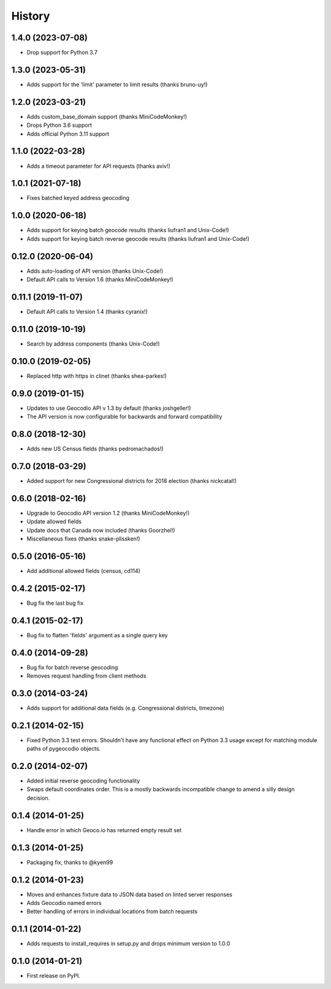 .. :changelog:

History
-------

1.4.0 (2023-07-08)
+++++++++++++++++++

* Drop support for Python 3.7

1.3.0 (2023-05-31)
+++++++++++++++++++

* Adds support for the 'limit' parameter to limit results (thanks bruno-uy!)

1.2.0 (2023-03-21)
+++++++++++++++++++

* Adds custom_base_domain support (thanks MiniCodeMonkey!)
* Drops Python 3.6 support
* Adds official Python 3.11 support

1.1.0 (2022-03-28)
+++++++++++++++++++

* Adds a timeout parameter for API requests (thanks aviv!)

1.0.1 (2021-07-18)
+++++++++++++++++++
* Fixes batched keyed address geocoding

1.0.0 (2020-06-18)
+++++++++++++++++++

* Adds support for keying batch geocode results (thanks liufran1 and Unix-Code!)
* Adds support for keying batch reverse geocode results (thanks liufran1 and Unix-Code!)

0.12.0 (2020-06-04)
+++++++++++++++++++

* Adds auto-loading of API version (thanks Unix-Code!)
* Default API calls to Version 1.6 (thanks MiniCodeMonkey!) 

0.11.1 (2019-11-07)
+++++++++++++++++++

* Default API calls to Version 1.4 (thanks cyranix!) 

0.11.0 (2019-10-19)
+++++++++++++++++++

* Search by address components (thanks Unix-Code!)

0.10.0 (2019-02-05)
+++++++++++++++++++

* Replaced http with https in clinet (thanks shea-parkes!)

0.9.0 (2019-01-15)
++++++++++++++++++

* Updates to use Geocodio API v 1.3 by default (thanks joshgeller!)
* The API version is now configurable for backwards and forward compatibility


0.8.0 (2018-12-30)
++++++++++++++++++

* Adds new US Census fields (thanks pedromachados!)

0.7.0 (2018-03-29)
++++++++++++++++++

* Added support for new Congressional districts for 2018 election (thanks nickcatal!)

0.6.0 (2018-02-16)
++++++++++++++++++

* Upgrade to Geocodio API version 1.2 (thanks MiniCodeMonkey!)
* Update allowed fields
* Update docs that Canada now included (thanks Goorzhel!)
* Miscellaneous fixes (thanks snake-plissken!)

0.5.0 (2016-05-16)
++++++++++++++++++

* Add additional allowed fields (census, cd114)

0.4.2 (2015-02-17)
++++++++++++++++++

* Bug fix the last bug fix

0.4.1 (2015-02-17)
++++++++++++++++++

* Bug fix to flatten 'fields' argument as a single query key

0.4.0 (2014-09-28)
++++++++++++++++++

* Bug fix for batch reverse geocoding
* Removes request handling from client methods

0.3.0 (2014-03-24)
++++++++++++++++++

* Adds support for additional data fields (e.g. Congressional districts, timezone)

0.2.1 (2014-02-15)
++++++++++++++++++

* Fixed Python 3.3 test errors. Shouldn't have any functional effect on Python
  3.3 usage except for matching module paths of pygeocodio objects.

0.2.0 (2014-02-07)
++++++++++++++++++

* Added initial reverse geocoding functionality
* Swaps default coordinates order. This is a mostly backwards incompatible
  change to amend a silly design decision.

0.1.4 (2014-01-25)
++++++++++++++++++

* Handle error in which Geoco.io has returned empty result set

0.1.3 (2014-01-25)
++++++++++++++++++

* Packaging fix, thanks to @kyen99

0.1.2 (2014-01-23)
++++++++++++++++++

* Moves and enhances fixture data to JSON data based on linted server responses
* Adds Geocodio named errors
* Better handling of errors in individual locations from batch requests

0.1.1 (2014-01-22)
++++++++++++++++++

* Adds requests to install_requires in setup.py and drops minimum version to 1.0.0

0.1.0 (2014-01-21)
++++++++++++++++++

* First release on PyPI.
